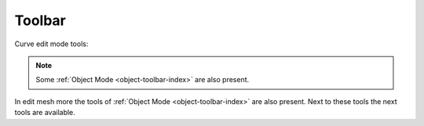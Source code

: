 .. _curve-toolbar-index:

*******
Toolbar
*******

Curve edit mode tools:

.. note::

   Some :ref:`Object Mode <object-toolbar-index>` are also present.

In edit mesh more the tools of :ref:`Object Mode <object-toolbar-index>` are also present.
Next to these tools the next tools are available.
